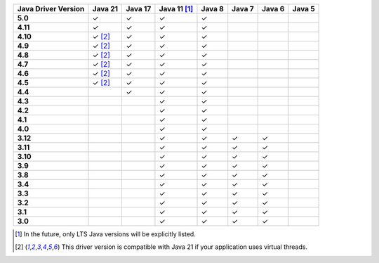.. list-table::
   :header-rows: 1
   :stub-columns: 1
   :class: compatibility-large

   * - Java Driver Version
     - Java 21
     - Java 17
     - Java 11 [#lts-note]_
     - Java 8
     - Java 7
     - Java 6
     - Java 5

   * - 5.0
     - ✓
     - ✓
     - ✓
     - ✓
     -
     -
     -

   * - 4.11
     - ✓
     - ✓
     - ✓
     - ✓
     -
     -
     -

   * - 4.10
     - ✓ [#virtual-threads-note]_
     - ✓
     - ✓
     - ✓
     -
     -
     -

   * - 4.9
     - ✓ [#virtual-threads-note]_
     - ✓
     - ✓
     - ✓
     -
     -
     -

   * - 4.8
     - ✓ [#virtual-threads-note]_
     - ✓
     - ✓
     - ✓
     -
     -
     -

   * - 4.7
     - ✓ [#virtual-threads-note]_
     - ✓
     - ✓
     - ✓
     -
     -
     -

   * - 4.6
     - ✓ [#virtual-threads-note]_
     - ✓
     - ✓
     - ✓
     -
     -
     -

   * - 4.5
     - ✓ [#virtual-threads-note]_
     - ✓
     - ✓
     - ✓
     -
     -
     -

   * - 4.4
     -
     - ✓
     - ✓
     - ✓
     -
     -
     -

   * - 4.3
     -
     -
     - ✓
     - ✓
     -
     -
     -

   * - 4.2
     -
     -
     - ✓
     - ✓
     -
     -
     -

   * - 4.1
     -
     -
     - ✓
     - ✓
     -
     -
     -

   * - 4.0
     -
     -
     - ✓
     - ✓
     -
     -
     -

   * - 3.12
     -
     -
     - ✓
     - ✓
     - ✓
     - ✓
     -

   * - 3.11
     -
     -
     - ✓
     - ✓
     - ✓
     - ✓
     -

   * - 3.10
     -
     -
     - ✓
     - ✓
     - ✓
     - ✓
     -

   * - 3.9
     -
     -
     - ✓
     - ✓
     - ✓
     - ✓
     -

   * - 3.8
     -
     -
     - ✓
     - ✓
     - ✓
     - ✓
     -

   * - 3.4
     -
     -
     - ✓
     - ✓
     - ✓
     - ✓
     -

   * - 3.3
     -
     -
     - ✓
     - ✓
     - ✓
     - ✓
     -

   * - 3.2
     -
     -
     - ✓
     - ✓
     - ✓
     - ✓
     -

   * - 3.1
     -
     -
     - ✓
     - ✓
     - ✓
     - ✓
     -

   * - 3.0
     -
     -
     - ✓
     - ✓
     - ✓
     - ✓
     -

.. [#lts-note] In the future, only LTS Java versions will be explicitly listed.
.. [#virtual-threads-note] This driver version is compatible with Java 21 if your application uses virtual threads.